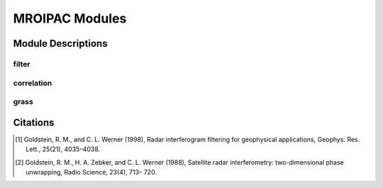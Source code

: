 ===============
MROIPAC Modules
===============

Module Descriptions
*******************

filter
------

.. py:module:: mroipac.filter

.. py:class:: filter

   This module provides access to the Goldstein-Werner power spectral filter from ROI_PAC.  The algorithm
   behind the Goldstein-Werner filtering is explained in [1]_.

   * Input Ports

     - inteferogram: :py:class:`isceobj.Image.IntImage`

   * Output Ports

     - filtered inteferogram: :py:class:`isceobj.Image.IntImage`

   .. py:method:: goldsteinWerner(alpha=0.5)

      Apply the Goldstein-Werner filter with a smoothing value of alpha.

correlation
-----------

.. py:module:: mroipac.correlation.correlation

.. py:class:: Correlation

   This module encapsulates the correlation methods from ROI_PAC and phase gradient correlation methods.

   * Input Ports

     - interferogram: :py:class:`isceobj.Image.IntImage`

     - amplitude: :py:class:`isceobj.Image.AmpImage`

   * Output Ports

     - correlation: :py:class:`isceobj.Image.MhtImage`

   .. py:method:: calculateCorrelation()
     
      Calculate the correlation using the standard correlation formula.

   .. py:method:: calculateEffectiveCorrelation()

      Calculate the effective correlation using the phase gradient

grass
-----

.. py:module:: mroipac.grass.grass

.. py:class:: Grass

   This module encapsulates the grass unwrapping algorithm, an implementation of the branch-cut unwrapping
   outlined in [2]_.

   * Input Ports

     - interferogram: an :py:class:`isceobj.Image.IntImage` object

     - correlation: an :py:class:`isceobj.Image.MhtImage` object

   * Output Ports

     - unwrapped interferogram: an isceobj.Image.FOO

   .. py:method:: unwrap(x=-1,y=-1,threshold=0.1)

      Unwrap an interferogram with a seed location in pixels specified 
      by x (range) and y (azimuth) and an unwrapping correlation threshold (default = 0.1).

Citations
*********

.. [1] Goldstein, R. M., and C. L. Werner (1998), Radar interferogram filtering for geophysical applications, Geophys. Res. Lett., 25(21), 4035–4038.

.. [2] Goldstein, R. M., H. A. Zebker, and C. L. Werner (1988), Satellite radar interferometry: two-dimensional phase unwrapping, Radio Science, 23(4), 713– 720.
